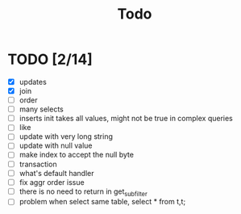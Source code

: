 #+title: Todo



* TODO [2/14]
    * [X] updates
    * [X] join
    * [ ] order
    * [ ] many selects
    * [ ] inserts init takes all values, might not be true in complex queries
    * [ ] like
    * [ ] update with very long string
    * [ ] update with null value
    * [ ] make index to accept the null byte
    * [ ] transaction
    * [ ] what's default handler
    * [ ] fix aggr order issue
    * [ ] there is no need to return in get_subfilter
    * [ ] problem when select same table, select * from t,t;
